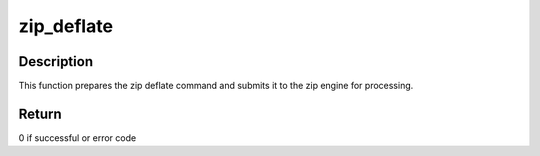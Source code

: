 .. -*- coding: utf-8; mode: rst -*-
.. src-file: drivers/crypto/cavium/zip/zip_deflate.c

.. _`zip_deflate`:

zip_deflate
===========

.. c:function:: int zip_deflate(struct zip_operation *zip_ops, struct zip_state *s, struct zip_device *zip_dev)

    API to offload deflate operation to hardware

    :param struct zip_operation \*zip_ops:
        Pointer to zip operation structure

    :param struct zip_state \*s:
        Pointer to the structure representing zip state

    :param struct zip_device \*zip_dev:
        Pointer to zip device structure

.. _`zip_deflate.description`:

Description
-----------

This function prepares the zip deflate command and submits it to the zip
engine for processing.

.. _`zip_deflate.return`:

Return
------

0 if successful or error code

.. This file was automatic generated / don't edit.

